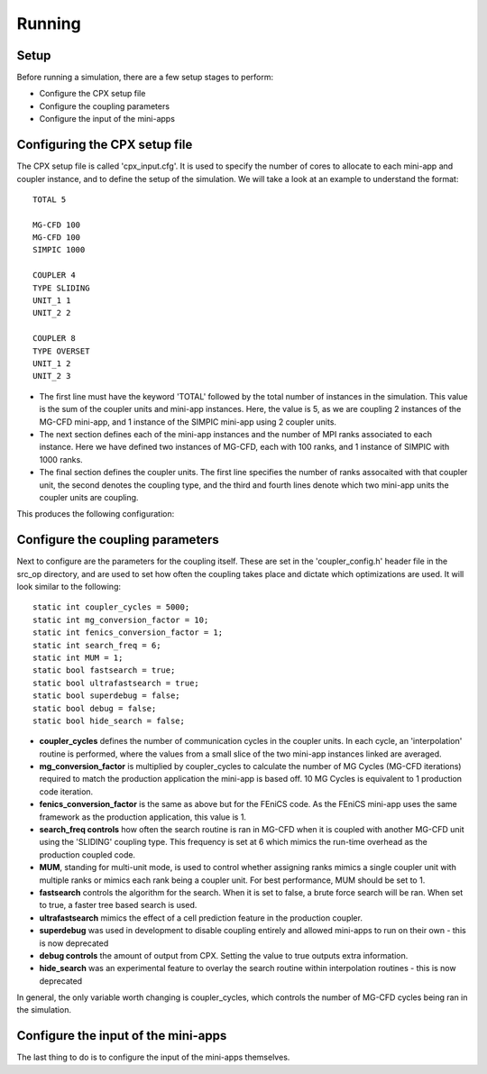 Running
=====

Setup
------------
Before running a simulation, there are a few setup stages to perform:

* Configure the CPX setup file
* Configure the coupling parameters
* Configure the input of the mini-apps

Configuring the CPX setup file
-----------------
The CPX setup file is called 'cpx_input.cfg'. It is used to specify the number of cores to allocate to each mini-app and coupler instance, and to define the setup of the simulation. We will take a look at an example to understand the format:
:: 
   TOTAL 5

   MG-CFD 100
   MG-CFD 100
   SIMPIC 1000

   COUPLER 4
   TYPE SLIDING
   UNIT_1 1
   UNIT_2 2
   
   COUPLER 8
   TYPE OVERSET
   UNIT_1 2
   UNIT_2 3

* The first line must have the keyword 'TOTAL' followed by the total number of instances in the simulation. This value is the sum of the coupler units and mini-app instances. Here, the value is 5, as we are coupling 2 instances of the MG-CFD mini-app, and 1 instance of the SIMPIC mini-app using 2 coupler units.
* The next section defines each of the mini-app instances and the number of MPI ranks associated to each instance. Here we have defined two instances of MG-CFD, each with 100 ranks, and 1 instance of SIMPIC with 1000 ranks.
* The final section defines the coupler units. The first line specifies the number of ranks assocaited with that coupler unit, the second denotes the coupling type, and the third and fourth lines denote which two mini-app units the coupler units are coupling.

This produces the following configuration:

.. image:: figures/CPX_diag.png
  :width: 600
  :alt: An image showing the configuration generated with the above setup file. The diagram consists of 3 boxes, two labelled 'MG-CFD' and one labelled 'SIMPIC'. The boxes have a circle inbetween each which says 'CU' on it, meaning coupler unit. Each circle is labelled, with the first label reading '4 ranks, SLIDING coupling', and the second label reading '8 ranks, OVERSET coupling.
  
Configure the coupling parameters
-----------------
Next to configure are the parameters for the coupling itself. These are set in the 'coupler_config.h' header file in the src_op directory, and are used to set how often the coupling takes place and dictate which optimizations are used. It will look similar to the following:
:: 
   static int coupler_cycles = 5000;
   static int mg_conversion_factor = 10; 
   static int fenics_conversion_factor = 1;
   static int search_freq = 6;
   static int MUM = 1;
   static bool fastsearch = true; 
   static bool ultrafastsearch = true;
   static bool superdebug = false;
   static bool debug = false;
   static bool hide_search = false;
  
* **coupler_cycles** defines the number of communication cycles in the coupler units. In each cycle, an 'interpolation' routine is performed, where the values from a small slice of the two mini-app instances linked are averaged.
* **mg_conversion_factor** is multiplied by coupler_cycles to calculate the number of MG Cycles (MG-CFD iterations) required to match the production application the mini-app is based off. 10 MG Cycles is equivalent to 1 production code iteration.
* **fenics_conversion_factor** is the same as above but for the FEniCS code. As the FEniCS mini-app uses the same framework as the production application, this value is 1.
* **search_freq controls** how often the search routine is ran in MG-CFD when it is coupled with another MG-CFD unit using the 'SLIDING' coupling type. This frequency is set at 6 which mimics the run-time overhead as the production coupled code.
* **MUM**, standing for multi-unit mode, is used to control whether assigning ranks mimics a single coupler unit with multiple ranks or mimics each rank being a coupler unit. For best performance, MUM should be set to 1.
* **fastsearch** controls the algorithm for the search. When it is set to false, a brute force search will be ran. When set to true, a faster tree based search is used.
* **ultrafastsearch** mimics the effect of a cell prediction feature in the production coupler.
* **superdebug** was used in development to disable coupling entirely and allowed mini-apps to run on their own - this is now deprecated
* **debug controls** the amount of output from CPX. Setting the value to true outputs extra information.
* **hide_search** was an experimental feature to overlay the search routine within interpolation routines - this is now deprecated

In general, the only variable worth changing is coupler_cycles, which controls the number of MG-CFD cycles being ran in the simulation.

Configure the input of the mini-apps
-----------------
The last thing to do is to configure the input of the mini-apps themselves.
